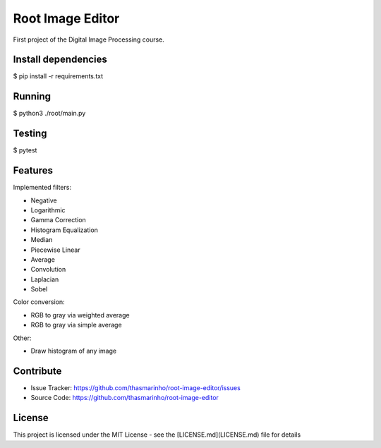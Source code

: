 Root Image Editor
========

First project of the Digital Image Processing course.

Install dependencies
--------------------

$ pip install -r requirements.txt

Running
-------

$ python3 ./root/main.py

Testing
-------

$ pytest

Features
--------

Implemented filters:

- Negative
- Logarithmic
- Gamma Correction
- Histogram Equalization
- Median
- Piecewise Linear
- Average
- Convolution
- Laplacian
- Sobel 

Color conversion:

- RGB to gray via weighted average
- RGB to gray via simple average

Other:

- Draw histogram of any image

Contribute
----------

- Issue Tracker: https://github.com/thasmarinho/root-image-editor/issues
- Source Code: https://github.com/thasmarinho/root-image-editor

License
-------

This project is licensed under the MIT License - see the [LICENSE.md](LICENSE.md) file for details
